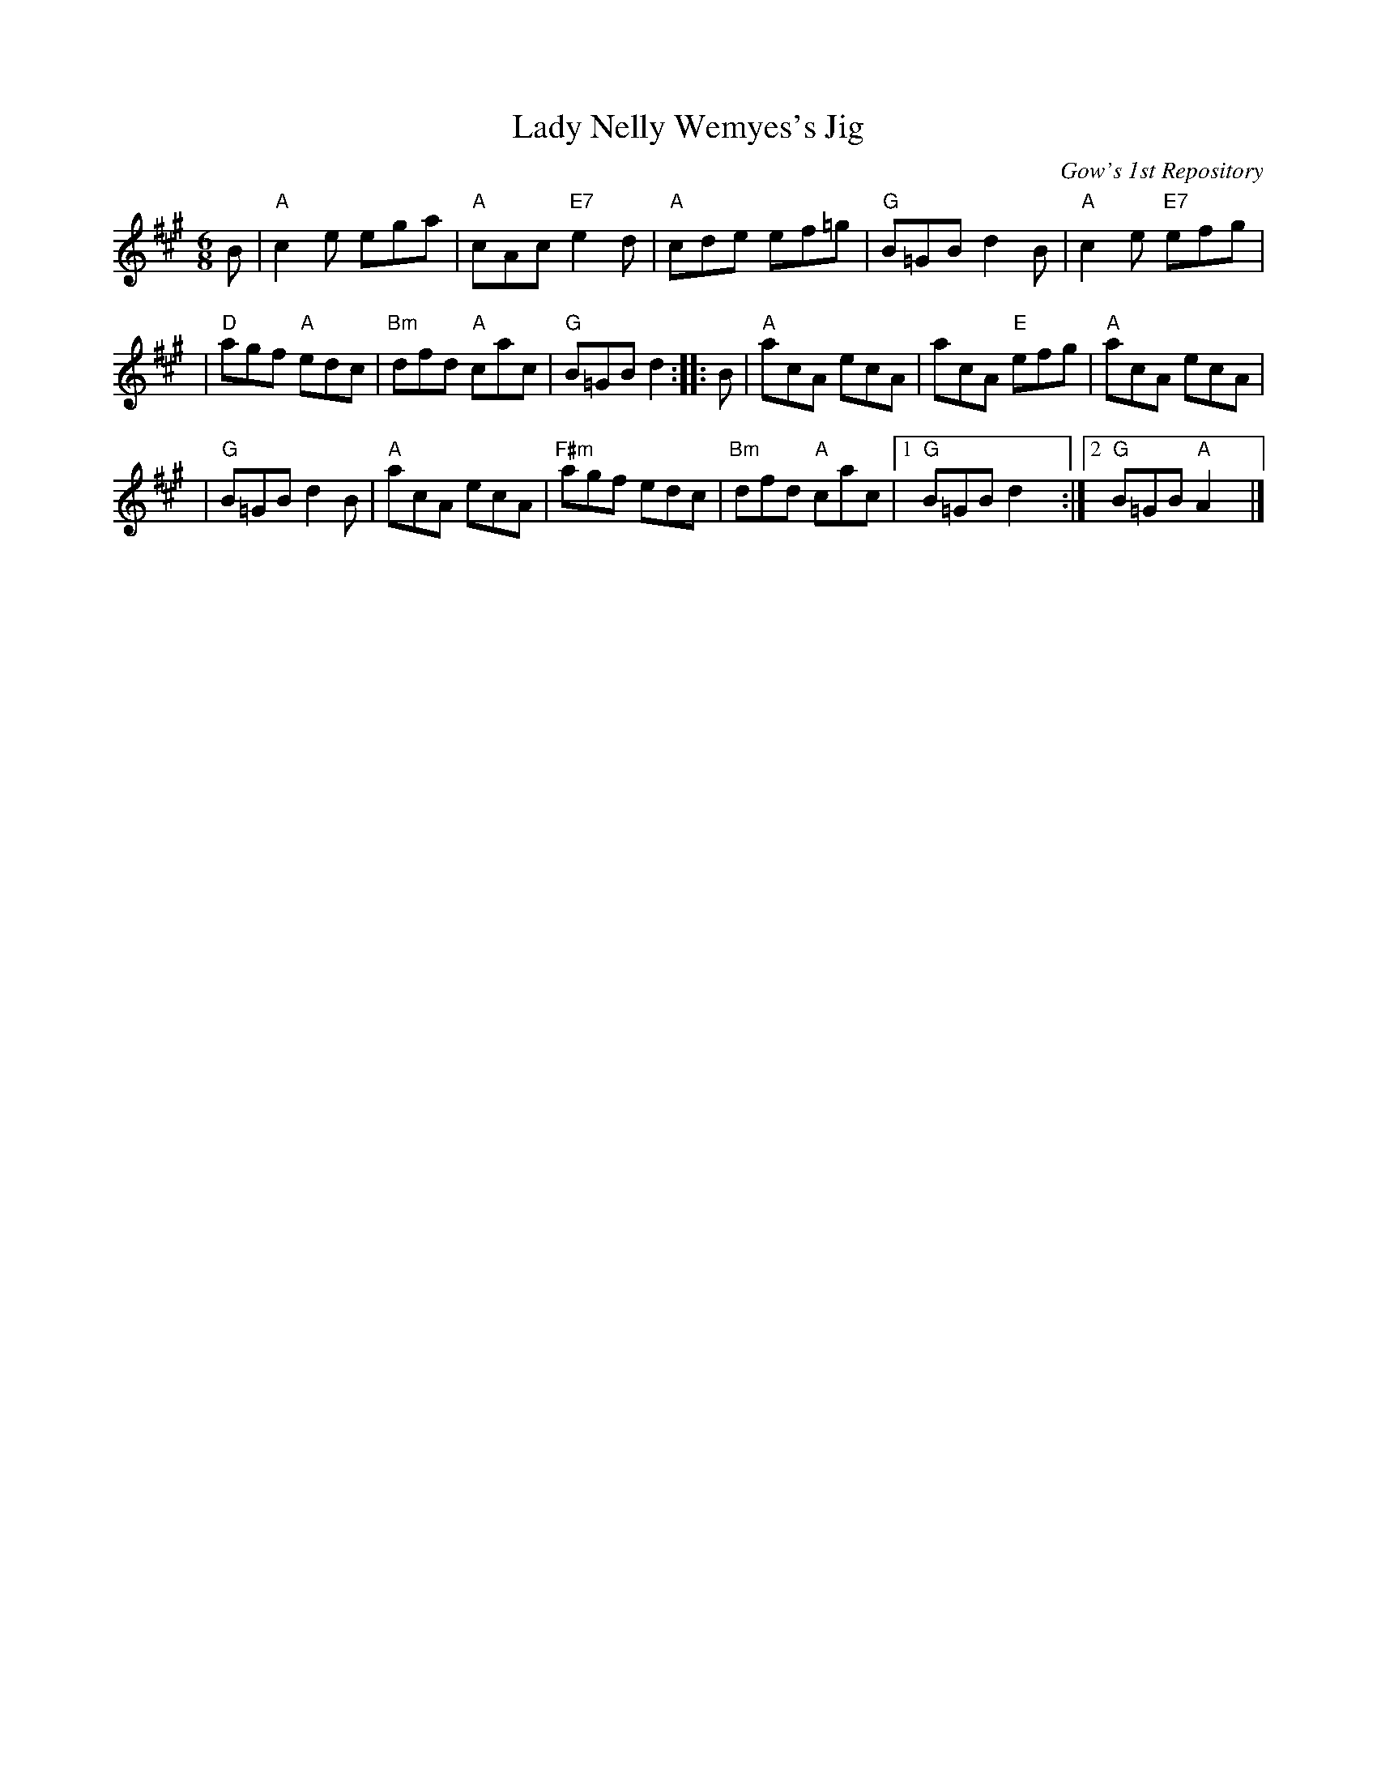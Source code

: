 X: 1
T: Lady Nelly Wemyes's Jig
O: Gow's 1st Repository
B: Gow's 1st Repository
S: handwritten MS by Barbara McOwen dated Dec 1981
R: jig
Z: 2006 John Chambers <jc:trillian.mit.edu>
M: 6/8
L: 1/8
K: A
B | "A"c2e ega | "A"cAc "E7"e2d | "A"cde ef=g | "G"B=GB d2B | "A"c2e "E7"efg |
| "D"agf "A"edc | "Bm"dfd "A"cac | "G"B=GB d2 :: B | "A"acA ecA | acA "E"efg | "A"acA ecA |
| "G"B=GB d2B | "A"acA ecA | "F#m"agf edc | "Bm"dfd "A"cac |1 "G"B=GB d2y :|2 "G"B=GB "A"A2y |]
